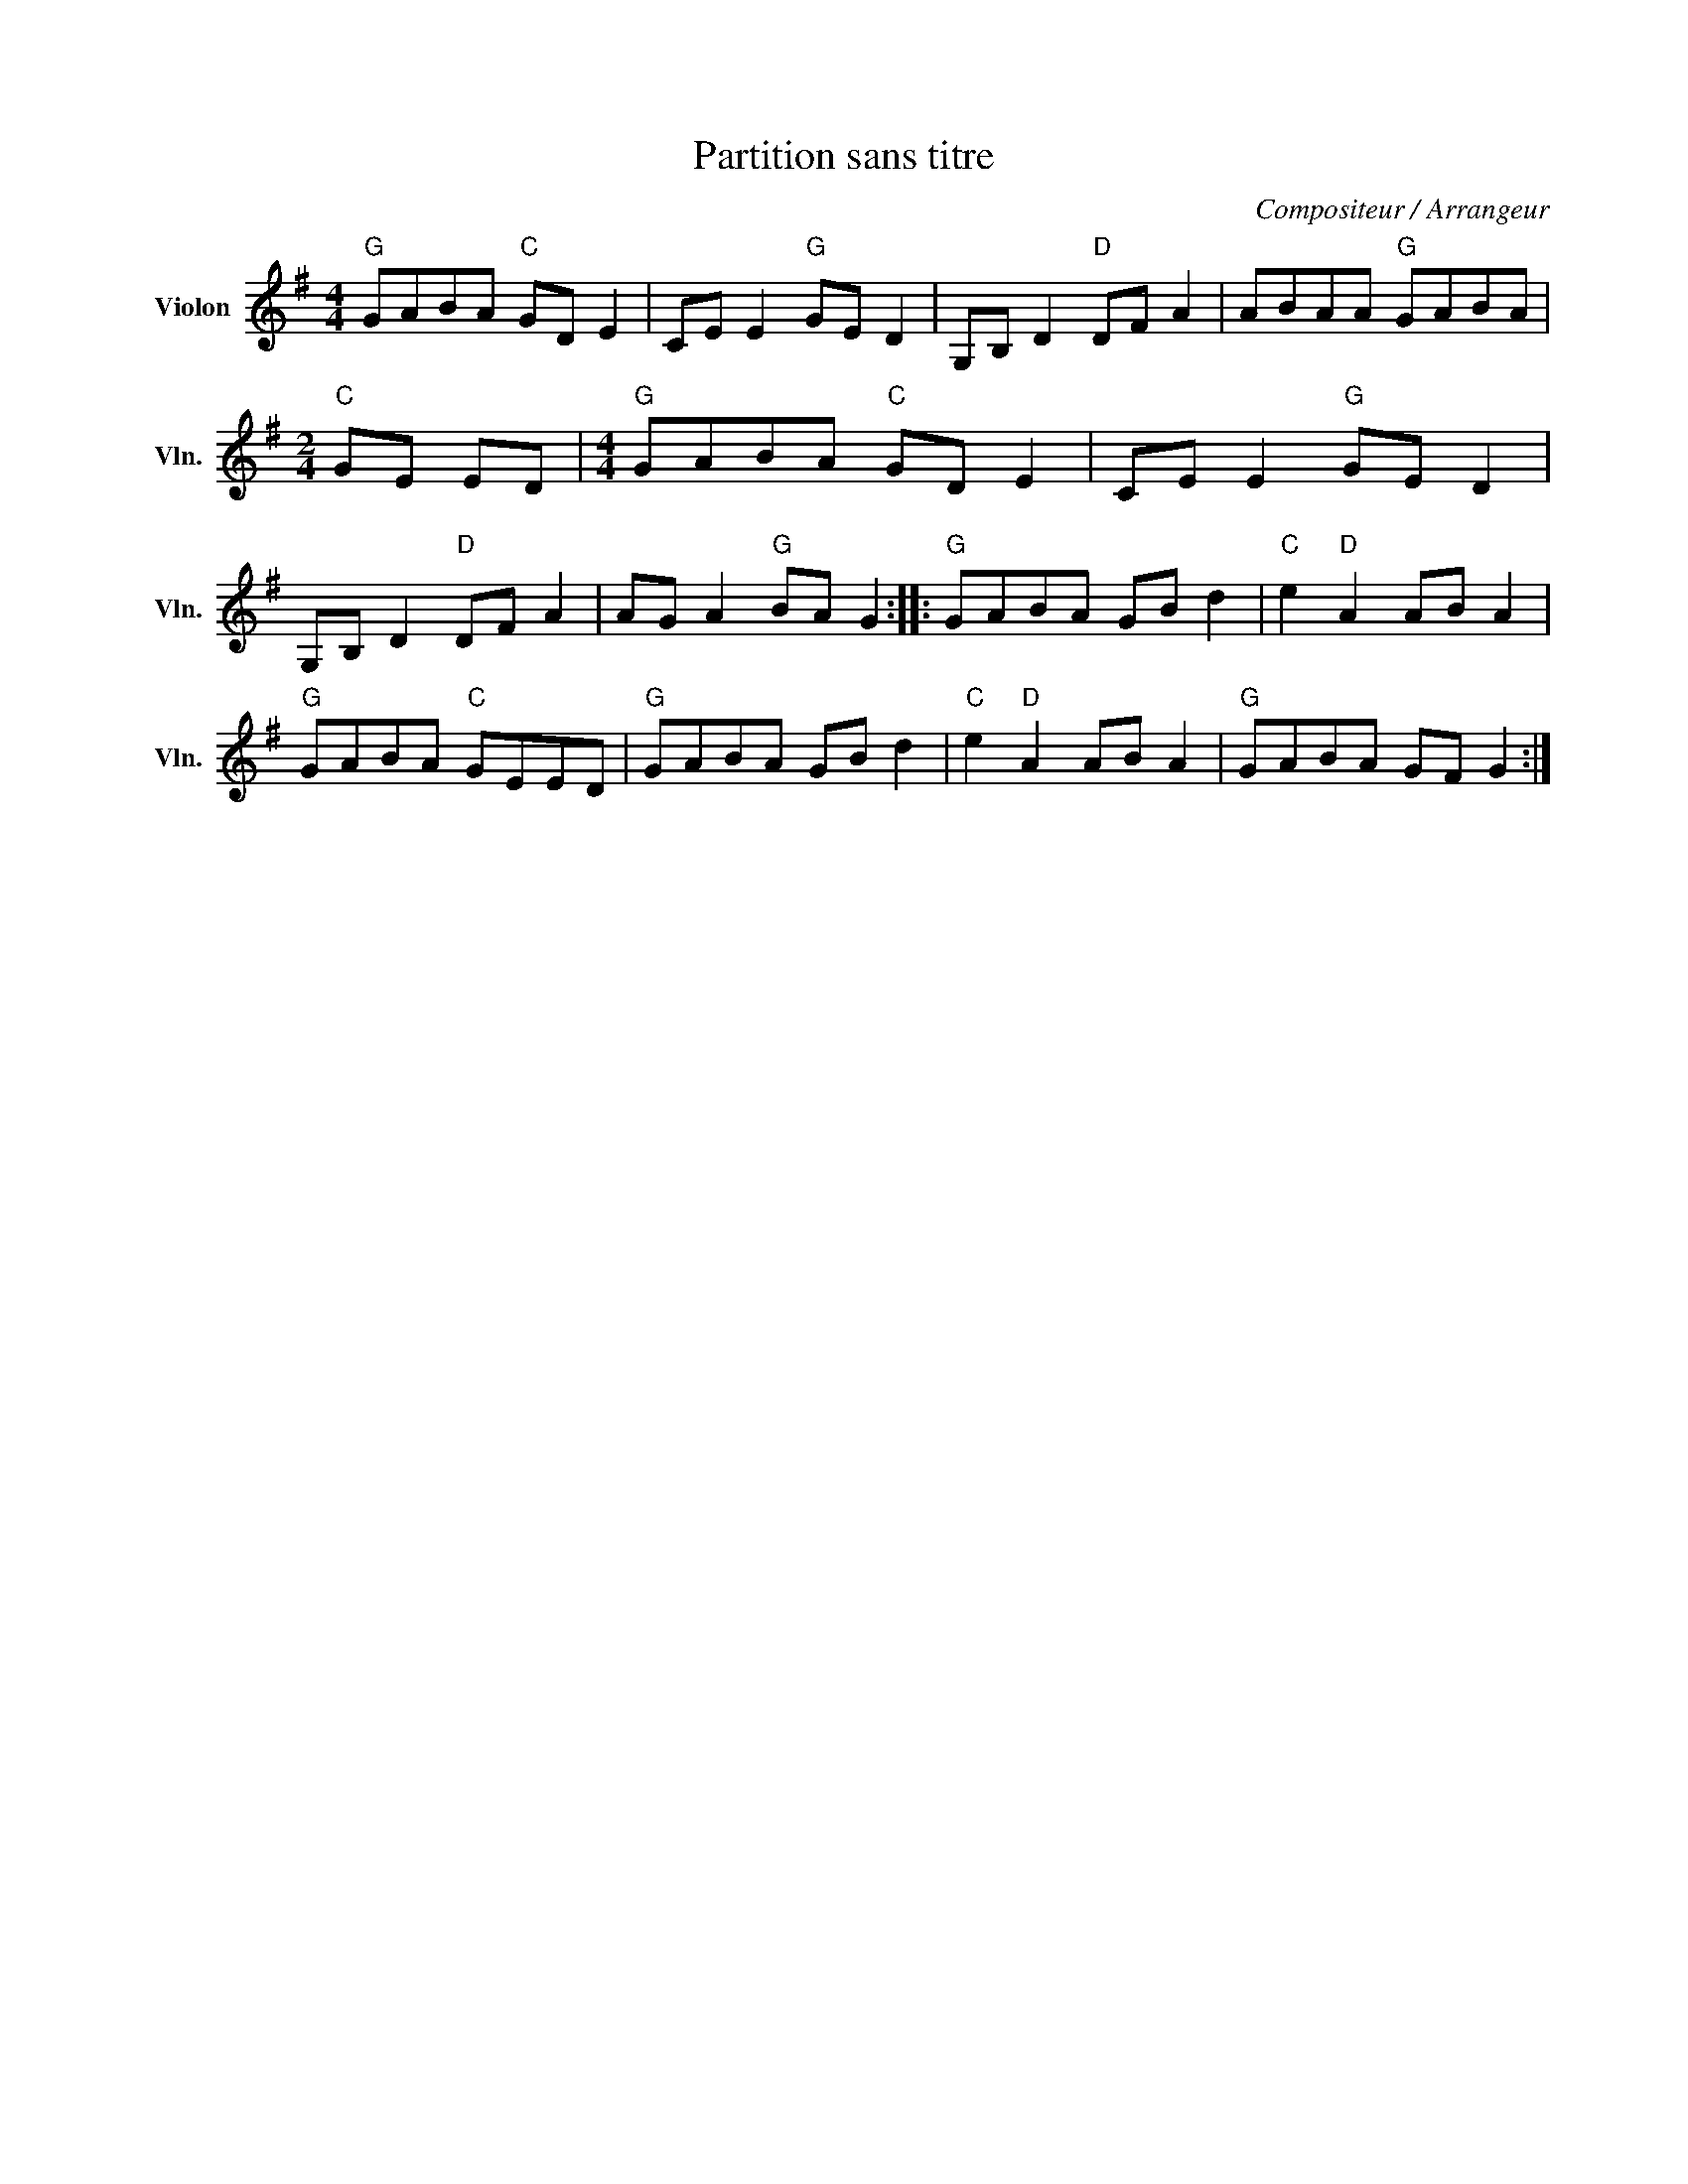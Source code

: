 X:1
T:Partition sans titre
C:Compositeur / Arrangeur
L:1/8
M:4/4
I:linebreak $
K:G
V:1 treble nm="Violon" snm="Vln."
V:1
"G" GABA"C" GD E2 | CE E2"G" GE D2 | G,B, D2"D" DF A2 | ABAA"G" GABA |[M:2/4]"C" GE ED | %5
[M:4/4]"G" GABA"C" GD E2 | CE E2"G" GE D2 | G,B, D2"D" DF A2 | AG A2"G" BA G2 ::"G" GABA GB d2 | %10
"C" e2"D" A2 AB A2 |"G" GABA"C" GEED |"G" GABA GB d2 |"C" e2"D" A2 AB A2 |"G" GABA GF G2 :| %15
